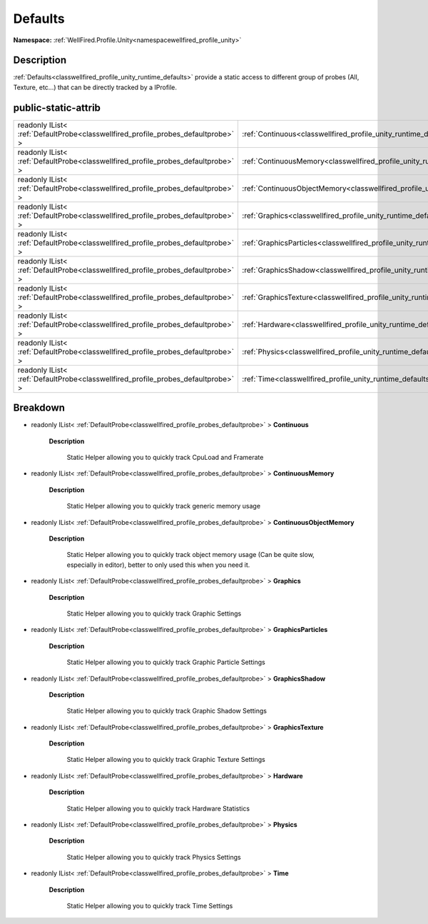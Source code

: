 .. _classwellfired_profile_unity_runtime_defaults:

Defaults
=========

**Namespace:** :ref:`WellFired.Profile.Unity<namespacewellfired_profile_unity>`

Description
------------

:ref:`Defaults<classwellfired_profile_unity_runtime_defaults>` provide a static access to different group of probes (All, Texture, etc...) that can be directly tracked by a IProfile. 

public-static-attrib
---------------------

+------------------------------------------------------------------------------------+-------------------------------------------------------------------------------------------------------------------+
|readonly IList< :ref:`DefaultProbe<classwellfired_profile_probes_defaultprobe>` >   |:ref:`Continuous<classwellfired_profile_unity_runtime_defaults_1a6e2ba152b3184269065046681b30e727>`                |
+------------------------------------------------------------------------------------+-------------------------------------------------------------------------------------------------------------------+
|readonly IList< :ref:`DefaultProbe<classwellfired_profile_probes_defaultprobe>` >   |:ref:`ContinuousMemory<classwellfired_profile_unity_runtime_defaults_1a752974fbbcf8eaf6f6e38761d30522e7>`          |
+------------------------------------------------------------------------------------+-------------------------------------------------------------------------------------------------------------------+
|readonly IList< :ref:`DefaultProbe<classwellfired_profile_probes_defaultprobe>` >   |:ref:`ContinuousObjectMemory<classwellfired_profile_unity_runtime_defaults_1a68f75c0c779261822b9b82cb9cf9e498>`    |
+------------------------------------------------------------------------------------+-------------------------------------------------------------------------------------------------------------------+
|readonly IList< :ref:`DefaultProbe<classwellfired_profile_probes_defaultprobe>` >   |:ref:`Graphics<classwellfired_profile_unity_runtime_defaults_1ab9d74a3eac13230027f4f7484c19f6c8>`                  |
+------------------------------------------------------------------------------------+-------------------------------------------------------------------------------------------------------------------+
|readonly IList< :ref:`DefaultProbe<classwellfired_profile_probes_defaultprobe>` >   |:ref:`GraphicsParticles<classwellfired_profile_unity_runtime_defaults_1a6a670d83c2d12884a6e2d23ffd95cf20>`         |
+------------------------------------------------------------------------------------+-------------------------------------------------------------------------------------------------------------------+
|readonly IList< :ref:`DefaultProbe<classwellfired_profile_probes_defaultprobe>` >   |:ref:`GraphicsShadow<classwellfired_profile_unity_runtime_defaults_1a04737a8fd1c0819f6b3f5eb2b0ea1246>`            |
+------------------------------------------------------------------------------------+-------------------------------------------------------------------------------------------------------------------+
|readonly IList< :ref:`DefaultProbe<classwellfired_profile_probes_defaultprobe>` >   |:ref:`GraphicsTexture<classwellfired_profile_unity_runtime_defaults_1a2d6924d16b3f49b81b5acaf95507006f>`           |
+------------------------------------------------------------------------------------+-------------------------------------------------------------------------------------------------------------------+
|readonly IList< :ref:`DefaultProbe<classwellfired_profile_probes_defaultprobe>` >   |:ref:`Hardware<classwellfired_profile_unity_runtime_defaults_1a8f0e757e15a6b657d28422267653f7fd>`                  |
+------------------------------------------------------------------------------------+-------------------------------------------------------------------------------------------------------------------+
|readonly IList< :ref:`DefaultProbe<classwellfired_profile_probes_defaultprobe>` >   |:ref:`Physics<classwellfired_profile_unity_runtime_defaults_1a57f65257da4738301431df4ca09794fa>`                   |
+------------------------------------------------------------------------------------+-------------------------------------------------------------------------------------------------------------------+
|readonly IList< :ref:`DefaultProbe<classwellfired_profile_probes_defaultprobe>` >   |:ref:`Time<classwellfired_profile_unity_runtime_defaults_1a42d2fe4a4fc81b7294ca6060666c3d4d>`                      |
+------------------------------------------------------------------------------------+-------------------------------------------------------------------------------------------------------------------+

Breakdown
----------

.. _classwellfired_profile_unity_runtime_defaults_1a6e2ba152b3184269065046681b30e727:

- readonly IList< :ref:`DefaultProbe<classwellfired_profile_probes_defaultprobe>` > **Continuous** 

    **Description**

        Static Helper allowing you to quickly track CpuLoad and Framerate 

.. _classwellfired_profile_unity_runtime_defaults_1a752974fbbcf8eaf6f6e38761d30522e7:

- readonly IList< :ref:`DefaultProbe<classwellfired_profile_probes_defaultprobe>` > **ContinuousMemory** 

    **Description**

        Static Helper allowing you to quickly track generic memory usage 

.. _classwellfired_profile_unity_runtime_defaults_1a68f75c0c779261822b9b82cb9cf9e498:

- readonly IList< :ref:`DefaultProbe<classwellfired_profile_probes_defaultprobe>` > **ContinuousObjectMemory** 

    **Description**

        Static Helper allowing you to quickly track object memory usage (Can be quite slow, especially in editor), better to only used this when you need it. 

.. _classwellfired_profile_unity_runtime_defaults_1ab9d74a3eac13230027f4f7484c19f6c8:

- readonly IList< :ref:`DefaultProbe<classwellfired_profile_probes_defaultprobe>` > **Graphics** 

    **Description**

        Static Helper allowing you to quickly track Graphic Settings 

.. _classwellfired_profile_unity_runtime_defaults_1a6a670d83c2d12884a6e2d23ffd95cf20:

- readonly IList< :ref:`DefaultProbe<classwellfired_profile_probes_defaultprobe>` > **GraphicsParticles** 

    **Description**

        Static Helper allowing you to quickly track Graphic Particle Settings 

.. _classwellfired_profile_unity_runtime_defaults_1a04737a8fd1c0819f6b3f5eb2b0ea1246:

- readonly IList< :ref:`DefaultProbe<classwellfired_profile_probes_defaultprobe>` > **GraphicsShadow** 

    **Description**

        Static Helper allowing you to quickly track Graphic Shadow Settings 

.. _classwellfired_profile_unity_runtime_defaults_1a2d6924d16b3f49b81b5acaf95507006f:

- readonly IList< :ref:`DefaultProbe<classwellfired_profile_probes_defaultprobe>` > **GraphicsTexture** 

    **Description**

        Static Helper allowing you to quickly track Graphic Texture Settings 

.. _classwellfired_profile_unity_runtime_defaults_1a8f0e757e15a6b657d28422267653f7fd:

- readonly IList< :ref:`DefaultProbe<classwellfired_profile_probes_defaultprobe>` > **Hardware** 

    **Description**

        Static Helper allowing you to quickly track Hardware Statistics 

.. _classwellfired_profile_unity_runtime_defaults_1a57f65257da4738301431df4ca09794fa:

- readonly IList< :ref:`DefaultProbe<classwellfired_profile_probes_defaultprobe>` > **Physics** 

    **Description**

        Static Helper allowing you to quickly track Physics Settings 

.. _classwellfired_profile_unity_runtime_defaults_1a42d2fe4a4fc81b7294ca6060666c3d4d:

- readonly IList< :ref:`DefaultProbe<classwellfired_profile_probes_defaultprobe>` > **Time** 

    **Description**

        Static Helper allowing you to quickly track Time Settings 


